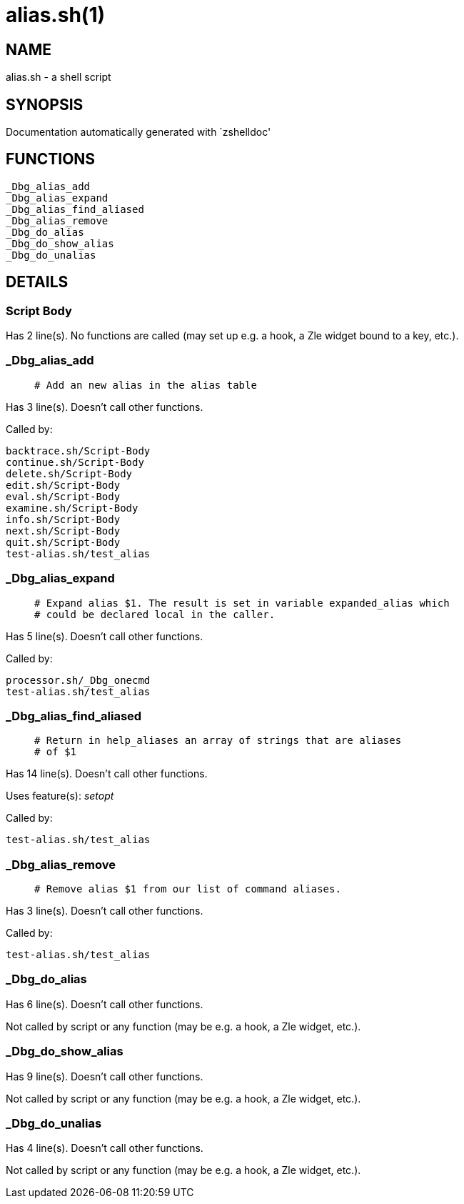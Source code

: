 alias.sh(1)
===========
:compat-mode!:

NAME
----
alias.sh - a shell script

SYNOPSIS
--------
Documentation automatically generated with `zshelldoc'

FUNCTIONS
---------

 _Dbg_alias_add
 _Dbg_alias_expand
 _Dbg_alias_find_aliased
 _Dbg_alias_remove
 _Dbg_do_alias
 _Dbg_do_show_alias
 _Dbg_do_unalias

DETAILS
-------

Script Body
~~~~~~~~~~~

Has 2 line(s). No functions are called (may set up e.g. a hook, a Zle widget bound to a key, etc.).

_Dbg_alias_add
~~~~~~~~~~~~~~

____
 # Add an new alias in the alias table
____

Has 3 line(s). Doesn't call other functions.

Called by:

 backtrace.sh/Script-Body
 continue.sh/Script-Body
 delete.sh/Script-Body
 edit.sh/Script-Body
 eval.sh/Script-Body
 examine.sh/Script-Body
 info.sh/Script-Body
 next.sh/Script-Body
 quit.sh/Script-Body
 test-alias.sh/test_alias

_Dbg_alias_expand
~~~~~~~~~~~~~~~~~

____
 # Expand alias $1. The result is set in variable expanded_alias which
 # could be declared local in the caller.
____

Has 5 line(s). Doesn't call other functions.

Called by:

 processor.sh/_Dbg_onecmd
 test-alias.sh/test_alias

_Dbg_alias_find_aliased
~~~~~~~~~~~~~~~~~~~~~~~

____
 # Return in help_aliases an array of strings that are aliases
 # of $1
____

Has 14 line(s). Doesn't call other functions.

Uses feature(s): _setopt_

Called by:

 test-alias.sh/test_alias

_Dbg_alias_remove
~~~~~~~~~~~~~~~~~

____
 # Remove alias $1 from our list of command aliases.
____

Has 3 line(s). Doesn't call other functions.

Called by:

 test-alias.sh/test_alias

_Dbg_do_alias
~~~~~~~~~~~~~

Has 6 line(s). Doesn't call other functions.

Not called by script or any function (may be e.g. a hook, a Zle widget, etc.).

_Dbg_do_show_alias
~~~~~~~~~~~~~~~~~~

Has 9 line(s). Doesn't call other functions.

Not called by script or any function (may be e.g. a hook, a Zle widget, etc.).

_Dbg_do_unalias
~~~~~~~~~~~~~~~

Has 4 line(s). Doesn't call other functions.

Not called by script or any function (may be e.g. a hook, a Zle widget, etc.).


